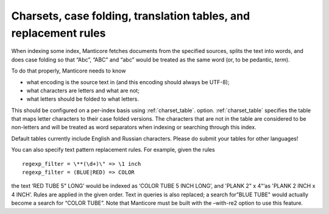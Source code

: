 .. _charsets,_case_folding,_translation_tables,_and_re:

Charsets, case folding, translation tables, and replacement rules
=================================================================

When indexing some index, Manticore fetches documents from the specified
sources, splits the text into words, and does case folding so that
“Abc”, “ABC” and “abc” would be treated as the same word (or, to be
pedantic, *term*).

To do that properly, Manticore needs to know

-  what encoding is the source text in (and this encoding should always
   be UTF-8);

-  what characters are letters and what are not;

-  what letters should be folded to what letters.

This should be configured on a per-index basis using
:ref:`charset_table`.
option.
:ref:`charset_table`
specifies the table that maps letter characters to their case folded
versions. The characters that are not in the table are considered to be
non-letters and will be treated as word separators when indexing or
searching through this index.

Default tables currently include English and Russian characters. Please
do submit your tables for other languages!

You can also specify text pattern replacement rules. For example, given
the rules

::


    regexp_filter = \**(\d+)\" => \1 inch
    regexp_filter = (BLUE|RED) => COLOR

the text ‘RED TUBE 5" LONG’ would be indexed as ‘COLOR TUBE 5 INCH
LONG’, and 'PLANK 2" x 4“‘as 'PLANK 2 INCH x 4 INCH’. Rules are applied
in the given order. Text in queries is also replaced; a search for”BLUE
TUBE" would actually become a search for “COLOR TUBE”. Note that Manticore
must be built with the –with-re2 option to use this feature.
